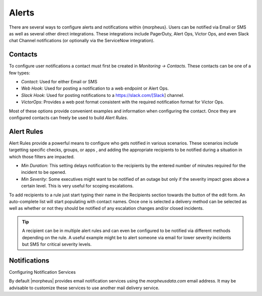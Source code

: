 Alerts
======

There are several ways to configure alerts and notifications within {morpheus}. Users can be notified via Email or SMS as well as several other direct integrations. These integrations include PagerDuty, Alert Ops, Victor Ops, and even Slack chat Channel notifications (or optionally via the ServiceNow integration).

Contacts
--------

To configure user notifications a contact must first be created in `Monitoring -> Contacts`. These contacts can be one of a few types:

* *Contact*: Used for either Email or SMS
* *Web Hook*: Used for posting a notification to a web endpoint or Alert Ops.
* *Slack Hook*: Used for posting notifications to a https://slack.com/[Slack] channel.
* *VictorOps*: Provides a web post format consistent with the required notification format for Victor Ops.

Most of these options provide convenient examples and information when configuring the contact. Once they are configured contacts can freely be used to build `Alert Rules`.

Alert Rules
-----------

Alert Rules provide a powerful means to configure who gets notified in various scenarios. These scenarios include targetting specific checks, groups, or apps , and adding the appropriate recipients to be notified during a situation in which those filters are impacted.

* *Min Duration*: This setting delays notification to the recipients by the entered number of minutes required for the incident to be opened.
* *Min Severity*: Some executives might want to be notified of an outage but only if the severity impact goes above a certain level. This is very useful for scoping escalations.

To add recipients to a rule just start typing their name in the Recipients section towards the button of the edit form. An auto-complete list will start populating with contact names. Once one is selected a delivery method can be selected as well as whether or not they should be notified of any escalation changes and/or closed incidents.

.. TIP:: A recipient can be in multiple alert rules and can even be configured to be notified via different methods depending on the rule. A useful example might be to alert someone via email for lower severity incidents but SMS for critical severity levels.

Notifications
-------------

Configuring Notification Services

By default |morpheus| provides email notification services using the `morpheusdata.com` email address. It may be advisable to customize these services to use another mail delivery service.

.. T ODO We need to make this stick

